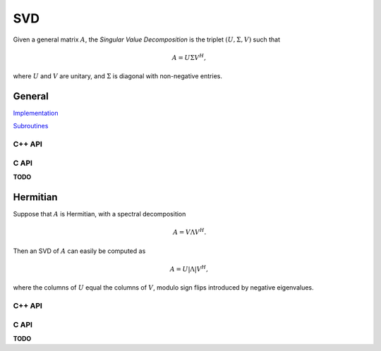 SVD
===
Given a general matrix :math:`A`, the *Singular Value Decomposition* is the 
triplet :math:`(U,\Sigma,V)` such that

.. math::

   A = U \Sigma V^H,

where :math:`U` and :math:`V` are unitary, and :math:`\Sigma` is diagonal with 
non-negative entries.

General
-------

`Implementation <https://github.com/elemental/Elemental/blob/master/src/lapack-like/spectral/SVD.cpp>`__

`Subroutines <https://github.com/elemental/Elemental/tree/master/src/lapack-like/spectral/SVD>`__

C++ API
^^^^^^^

.. cpp:function:: void SVD( Matrix<F>& A, Matrix<Base<F>>& s, Matrix<F>& V, const SVDCtrl<Base<F>>& ctrl=SVDCtrl<Base<F>>() )

.. cpp:function:: void SVD( AbstractDistMatrix<F>& A, AbstractDistMatrix<Base<F>>& s, AbstractDistMatrix<F>& V, const SVDCtrl<Base<F>>& ctrl=SVDCtrl<Base<F>>() )

   Overwrites `A` with :math:`U`, `s` with the diagonal entries of :math:`\Sigma`, and `V` with :math:`V`. 

.. cpp:function:: void SVD( Matrix<F>& A, Matrix<Base<F>>& s )

.. cpp:function:: void SVD( AbstractDistMatrix<F>& A, AbstractDistMatrix<Base<F>>& s )

   Forms the singular values of :math:`A` in `s`. Note that `A` is overwritten in order to compute the singular values.

.. cpp:type:: SVDCtrl<Real>

   .. cpp:member:: bool seqQR

      Whether or not sequential implementations should use the QR algorithm
      instead of a Divide and Conquer when computing singular vectors.
      When only singular values are requested, a bidiagonal DQDS algorithms is 
      always run.

   .. cpp:member:: double valChanRatio

      The minimum height/width ratio before preprocessing with a QR 
      decomposition when only computing singular values.

   .. cpp:member:: double fullChanRatio

      The minimum height/width ratio before preprocessing with a QR 
      decomposition when computing a full SVD.

   .. cpp:member:: bool thresholded
 
      If the sufficiently small singular triplets should be thrown away.
      When thresholded, a cross-product algorithm is used. This is often
      advantageous since tridiagonal eigensolvers tend to have faster 
      parallel implementations than bidiagonal SVD's.

   .. cpp:member:: bool relative

      If the tolerance should be relative to the largest singular value.

   .. cpp:member:: Real tol

      The numerical tolerance for the thresholding. If this value is kept at
      zero, then a value is automatically chosen based upon the matrix.

   .. cpp:function:: SVDCtrl()

      Sets ``seqQR=false``, ``valChanRatio=1.2``, ``fullChanRatio=1.5``,
      ``thresholded=false``, ``relative=true``, and ``tol=0``.

.. cpp:type:: SVDCtrl<Base<F>>

   A particular case where the datatype is the base of the potentially complex
   type ``F``.

C API
^^^^^

**TODO**

Hermitian
---------
Suppose that :math:`A` is Hermitian, with a spectral decomposition

.. math::

   A = V \Lambda V^H.

Then an SVD of :math:`A` can easily be computed as

.. math::

   A = U |\Lambda| V^H,

where the columns of :math:`U` equal the columns of :math:`V`, modulo sign 
flips introduced by negative eigenvalues.

C++ API
^^^^^^^

.. cpp:function:: void HermitianSVD( UpperOrLower uplo, Matrix<F>& A, Matrix<Base<F>>& s, Matrix<F>& U, Matrix<F>& V )
.. cpp:function:: void HermitianSVD( UpperOrLower uplo, AbstractDistMatrix<F>& A, AbstractDistMatrix<Base<F>>& s, AbstractDistMatrix<F>& U, AbstractDistMatrix<F>& V )

   Return a vector of singular values, :math:`s`, and the left and right 
   singular vector matrices, :math:`U` and :math:`V`, such that 
   :math:`A=U \mathrm{diag}(s) V^H`.

.. cpp:function:: void HermitianSVD( UpperOrLower uplo, Matrix<F>& A, Matrix<Base<F>>& s )
.. cpp:function:: void HermitianSVD( UpperOrLower uplo, AbstractDistMatrix<F>& A, AbstractDistMatrix<Base<F>>& s )

   Return the singular values of :math:`A` in `s`. Note that the appropriate 
   triangle of `A` is overwritten during computation.

C API
^^^^^

**TODO**
